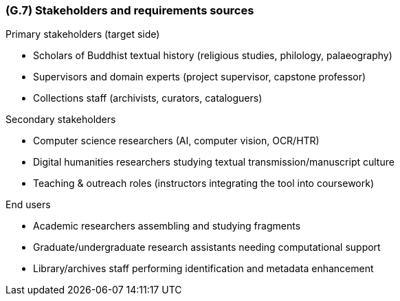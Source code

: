 [#g7,reftext=G.7]
=== (G.7) Stakeholders and requirements sources

ifdef::env-draft[]
TIP: _Groups of people who can affect the project or be affected by it, and other places to consider for information about the project and system. It lists stakeholders and other requirements sources. It should define stakeholders as categories of people, not individuals, even if such individuals are known at the time of writing. The main goal of chapter <<g7>> is to avoid forgetting any category of people whose input is relevant to the project. It also lists documents and other information that the project, aside from soliciting input from stakeholders, can consult for requirements information._  <<BM22>>
endif::[]
.Primary stakeholders (target side)
* Scholars of Buddhist textual history (religious studies, philology, palaeography)
* Supervisors and domain experts (project supervisor, capstone professor)
* Collections staff (archivists, curators, cataloguers)

.Secondary stakeholders
* Computer science researchers (AI, computer vision, OCR/HTR)
* Digital humanities researchers studying textual transmission/manuscript culture
* Teaching & outreach roles (instructors integrating the tool into coursework)

.End users
* Academic researchers assembling and studying fragments
* Graduate/undergraduate research assistants needing computational support
* Library/archives staff performing identification and metadata enhancement